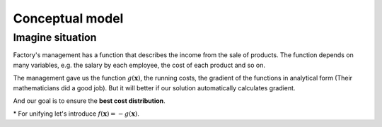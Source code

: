 Conceptual model
=============================================
Imagine situation
---------------------------------------------
Factory's management has a function that describes the income from the sale of products.
The function depends on many variables, e.g. the salary by each employee, the cost of each product and so on.

The management gave us the function :math:`g(\mathbf{x})`, the running costs, the gradient of the functions in analytical form (Their mathematicians did a good job).
But it will better if our solution automatically calculates gradient.

And our goal is to ensure the **best cost distribution**.

\* For unifying let's introduce :math:`f(\mathbf{x}) = -g(\mathbf{x})`.
